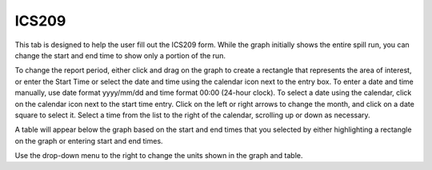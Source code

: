 .. keywords
   ics209, export, report

ICS209
^^^^^^

This tab is designed to help the user fill out the ICS209 form. While the graph initially shows the entire spill run, you can change the start and end time to show only a portion of the run.

To change the report period, either click and drag on the graph to create a rectangle that represents the area of interest, or enter the Start Time or select the date and time using the calendar icon next to the entry box. To enter a date and time manually, use date format yyyy/mm/dd and time format 00:00 (24-hour clock). To select a date using the calendar, click on the calendar icon next to the start time entry. Click on the left or right arrows to change the month, and click on a date square to select it. Select a time from the list to the right of the calendar, scrolling up or down as necessary.

A table will appear below the graph based on the start and end times that you selected by either highlighting a rectangle on the graph or entering start and end times. 

Use the drop-down menu to the right to change the units shown in the graph and table. 


